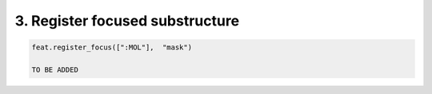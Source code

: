 3. Register focused substructure
================================


.. code-block:: python

  feat.register_focus([":MOL"],  "mask")

  TO BE ADDED


